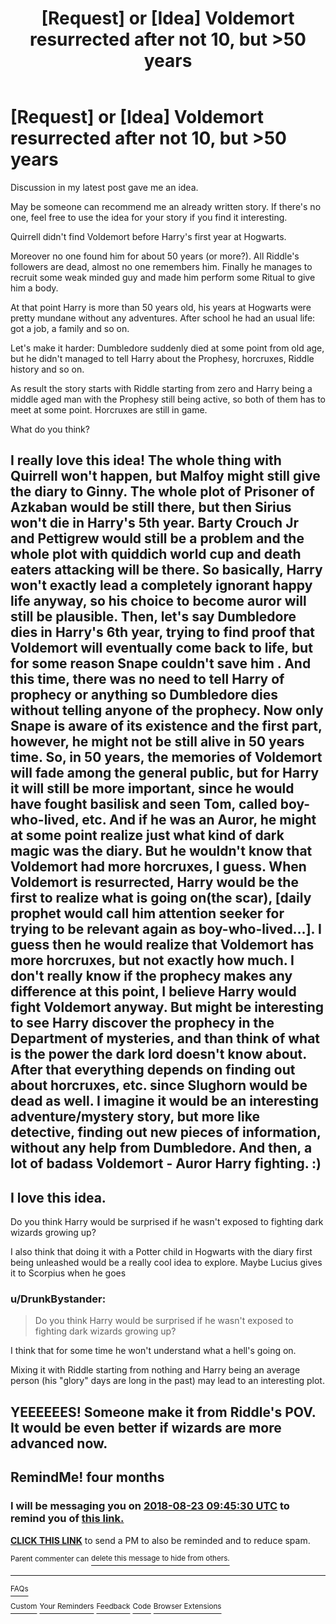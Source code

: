 #+TITLE: [Request] or [Idea] Voldemort resurrected after not 10, but >50 years

* [Request] or [Idea] Voldemort resurrected after not 10, but >50 years
:PROPERTIES:
:Author: DrunkBystander
:Score: 13
:DateUnix: 1522596526.0
:DateShort: 2018-Apr-01
:FlairText: Request
:END:
Discussion in my latest post gave me an idea.

May be someone can recommend me an already written story. If there's no one, feel free to use the idea for your story if you find it interesting.

Quirrell didn't find Voldemort before Harry's first year at Hogwarts.

Moreover no one found him for about 50 years (or more?). All Riddle's followers are dead, almost no one remembers him. Finally he manages to recruit some weak minded guy and made him perform some Ritual to give him a body.

At that point Harry is more than 50 years old, his years at Hogwarts were pretty mundane without any adventures. After school he had an usual life: got a job, a family and so on.

Let's make it harder: Dumbledore suddenly died at some point from old age, but he didn't managed to tell Harry about the Prophesy, horcruxes, Riddle history and so on.

As result the story starts with Riddle starting from zero and Harry being a middle aged man with the Prophesy still being active, so both of them has to meet at some point. Horcruxes are still in game.

What do you think?


** I really love this idea! The whole thing with Quirrell won't happen, but Malfoy might still give the diary to Ginny. The whole plot of Prisoner of Azkaban would be still there, but then Sirius won't die in Harry's 5th year. Barty Crouch Jr and Pettigrew would still be a problem and the whole plot with quiddich world cup and death eaters attacking will be there. So basically, Harry won't exactly lead a completely ignorant happy life anyway, so his choice to become auror will still be plausible. Then, let's say Dumbledore dies in Harry's 6th year, trying to find proof that Voldemort will eventually come back to life, but for some reason Snape couldn't save him . And this time, there was no need to tell Harry of prophecy or anything so Dumbledore dies without telling anyone of the prophecy. Now only Snape is aware of its existence and the first part, however, he might not be still alive in 50 years time. So, in 50 years, the memories of Voldemort will fade among the general public, but for Harry it will still be more important, since he would have fought basilisk and seen Tom, called boy-who-lived, etc. And if he was an Auror, he might at some point realize just what kind of dark magic was the diary. But he wouldn't know that Voldemort had more horcruxes, I guess. When Voldemort is resurrected, Harry would be the first to realize what is going on(the scar), [daily prophet would call him attention seeker for trying to be relevant again as boy-who-lived...]. I guess then he would realize that Voldemort has more horcruxes, but not exactly how much. I don't really know if the prophecy makes any difference at this point, I believe Harry would fight Voldemort anyway. But might be interesting to see Harry discover the prophecy in the Department of mysteries, and than think of what is the power the dark lord doesn't know about. After that everything depends on finding out about horcruxes, etc. since Slughorn would be dead as well. I imagine it would be an interesting adventure/mystery story, but more like detective, finding out new pieces of information, without any help from Dumbledore. And then, a lot of badass Voldemort - Auror Harry fighting. :)
:PROPERTIES:
:Author: millenialpinky
:Score: 5
:DateUnix: 1522623430.0
:DateShort: 2018-Apr-02
:END:


** I love this idea.

Do you think Harry would be surprised if he wasn't exposed to fighting dark wizards growing up?

I also think that doing it with a Potter child in Hogwarts with the diary first being unleashed would be a really cool idea to explore. Maybe Lucius gives it to Scorpius when he goes
:PROPERTIES:
:Author: akathormolecules
:Score: 3
:DateUnix: 1522614264.0
:DateShort: 2018-Apr-02
:END:

*** u/DrunkBystander:
#+begin_quote
  Do you think Harry would be surprised if he wasn't exposed to fighting dark wizards growing up?
#+end_quote

I think that for some time he won't understand what a hell's going on.

Mixing it with Riddle starting from nothing and Harry being an average person (his "glory" days are long in the past) may lead to an interesting plot.
:PROPERTIES:
:Author: DrunkBystander
:Score: 3
:DateUnix: 1522654834.0
:DateShort: 2018-Apr-02
:END:


** YEEEEEES! Someone make it from Riddle's POV. It would be even better if wizards are more advanced now.
:PROPERTIES:
:Author: CloakedDarkness
:Score: 1
:DateUnix: 1522660688.0
:DateShort: 2018-Apr-02
:END:


** RemindMe! four months
:PROPERTIES:
:Author: MoD_Peverell
:Score: 1
:DateUnix: 1524476713.0
:DateShort: 2018-Apr-23
:END:

*** I will be messaging you on [[http://www.wolframalpha.com/input/?i=2018-08-23%2009:45:30%20UTC%20To%20Local%20Time][*2018-08-23 09:45:30 UTC*]] to remind you of [[https://www.reddit.com/r/HPfanfiction/comments/88rk65/request_or_idea_voldemort_resurrected_after_not/][*this link.*]]

[[http://np.reddit.com/message/compose/?to=RemindMeBot&subject=Reminder&message=%5Bhttps://www.reddit.com/r/HPfanfiction/comments/88rk65/request_or_idea_voldemort_resurrected_after_not/%5D%0A%0ARemindMe!%20%20four%20months][*CLICK THIS LINK*]] to send a PM to also be reminded and to reduce spam.

^{Parent commenter can} [[http://np.reddit.com/message/compose/?to=RemindMeBot&subject=Delete%20Comment&message=Delete!%20dxtl03g][^{delete this message to hide from others.}]]

--------------

[[http://np.reddit.com/r/RemindMeBot/comments/24duzp/remindmebot_info/][^{FAQs}]]

[[http://np.reddit.com/message/compose/?to=RemindMeBot&subject=Reminder&message=%5BLINK%20INSIDE%20SQUARE%20BRACKETS%20else%20default%20to%20FAQs%5D%0A%0ANOTE:%20Don't%20forget%20to%20add%20the%20time%20options%20after%20the%20command.%0A%0ARemindMe!][^{Custom}]]
[[http://np.reddit.com/message/compose/?to=RemindMeBot&subject=List%20Of%20Reminders&message=MyReminders!][^{Your Reminders}]]
[[http://np.reddit.com/message/compose/?to=RemindMeBotWrangler&subject=Feedback][^{Feedback}]]
[[https://github.com/SIlver--/remindmebot-reddit][^{Code}]]
[[https://np.reddit.com/r/RemindMeBot/comments/4kldad/remindmebot_extensions/][^{Browser Extensions}]]
:PROPERTIES:
:Author: RemindMeBot
:Score: 1
:DateUnix: 1524476732.0
:DateShort: 2018-Apr-23
:END:
